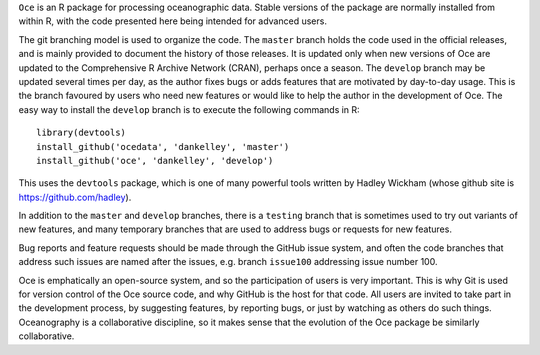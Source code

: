 ``Oce`` is an R package for processing oceanographic data.  Stable versions of
the package are normally installed from within R, with the code presented here
being intended for advanced users.  

The git branching model is used to organize the code. The ``master`` branch
holds the code used in the official releases, and is mainly provided to
document the history of those releases.  It is updated only when new versions
of Oce are updated to the Comprehensive R Archive Network (CRAN), perhaps once
a season.  The ``develop`` branch may be updated several times per day, as the
author fixes bugs or adds features that are motivated by day-to-day usage.
This is the branch favoured by users who need new features or would like to
help the author in the development of Oce.  The easy way to install the
``develop`` branch is to execute the following commands in R::

    library(devtools)
    install_github('ocedata', 'dankelley', 'master')
    install_github('oce', 'dankelley', 'develop')

This uses the ``devtools`` package, which is one of many powerful tools written
by Hadley Wickham (whose github site is https://github.com/hadley).

In addition to the ``master`` and ``develop`` branches, there is a ``testing``
branch that is sometimes used to try out variants of new features, and many
temporary branches that are used to address bugs or requests for new features.

Bug reports and feature requests should be made through the GitHub issue
system, and often the code branches that address such issues are named after
the issues, e.g. branch ``issue100`` addressing issue number 100.

Oce is emphatically an open-source system, and so the participation of users is
very important.  This is why Git is used for version control of the Oce source
code, and why GitHub is the host for that code.  All users are invited to take
part in the development process, by suggesting features, by reporting bugs, or
just by watching as others do such things.  Oceanography is a collaborative
discipline, so it makes sense that the evolution of the Oce package be
similarly collaborative.

